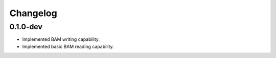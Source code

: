 ==========
Changelog
==========

.. Newest changes should be on top.

.. NOTE: This document is user facing. Please word the changes in such a way
.. that users understand how the changes affect the new version.

0.1.0-dev
--------------------
+ Implemented BAM writing capability.
+ Implemented basic BAM reading capability.